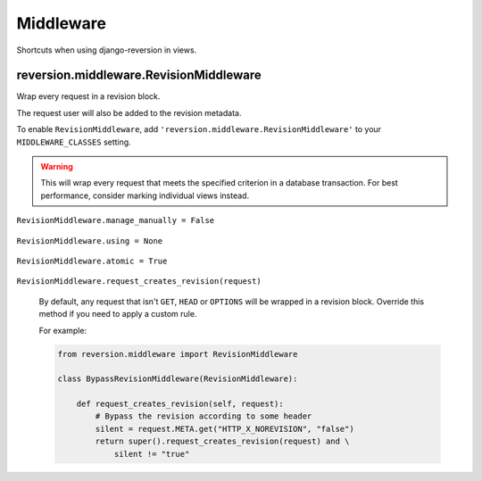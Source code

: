 .. _middleware:

Middleware
==========

Shortcuts when using django-reversion in views.


reversion.middleware.RevisionMiddleware
---------------------------------------

Wrap every request in a revision block.

The request user will also be added to the revision metadata.

To enable ``RevisionMiddleware``, add ``'reversion.middleware.RevisionMiddleware'`` to your ``MIDDLEWARE_CLASSES`` setting.

.. Warning::
    This will wrap every request that meets the specified criterion in a database transaction. For best performance, consider marking individual views instead.


``RevisionMiddleware.manage_manually = False``

    .. include:: /_include/create-revision-manage-manually.rst


``RevisionMiddleware.using = None``

    .. include:: /_include/create-revision-using.rst


``RevisionMiddleware.atomic = True``

    .. include:: /_include/create-revision-atomic.rst

``RevisionMiddleware.request_creates_revision(request)``

    By default, any request that isn't ``GET``, ``HEAD`` or ``OPTIONS`` will be wrapped in a revision block. Override this method if you need to apply a custom rule.

    For example:

    .. code:: python

          from reversion.middleware import RevisionMiddleware

          class BypassRevisionMiddleware(RevisionMiddleware):

              def request_creates_revision(self, request):
                  # Bypass the revision according to some header
                  silent = request.META.get("HTTP_X_NOREVISION", "false")
                  return super().request_creates_revision(request) and \
                      silent != "true"
